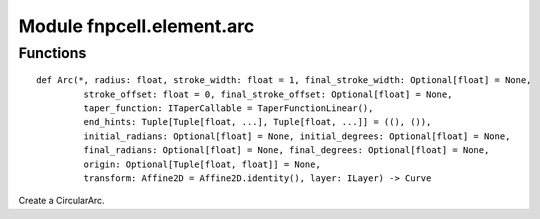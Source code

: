 Module fnpcell.element.arc
============================

Functions
------------


::
    
    def Arc(*, radius: float, stroke_width: float = 1, final_stroke_width: Optional[float] = None,
             stroke_offset: float = 0, final_stroke_offset: Optional[float] = None,
             taper_function: ITaperCallable = TaperFunctionLinear(),
             end_hints: Tuple[Tuple[float, ...], Tuple[float, ...]] = ((), ()),
             initial_radians: Optional[float] = None, initial_degrees: Optional[float] = None,
             final_radians: Optional[float] = None, final_degrees: Optional[float] = None,
             origin: Optional[Tuple[float, float]] = None,
             transform: Affine2D = Affine2D.identity(), layer: ILayer) -> Curve

Create a CircularArc.